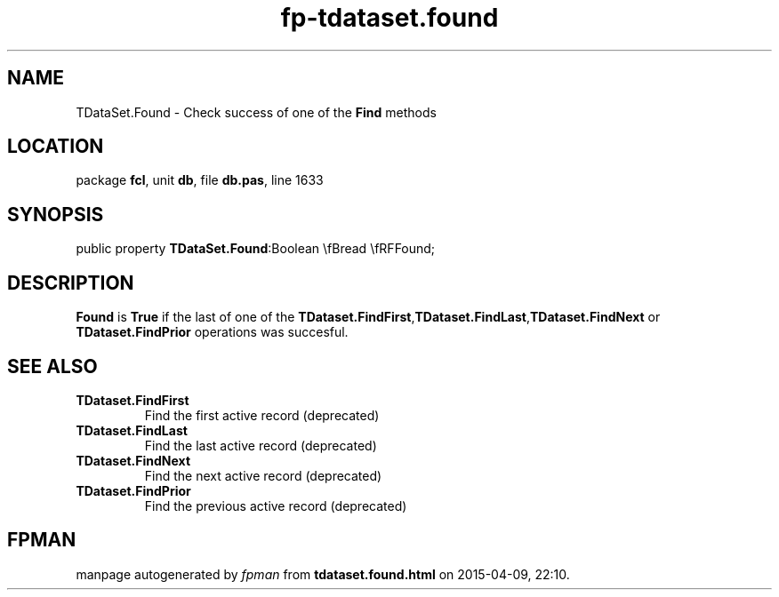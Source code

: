 .\" file autogenerated by fpman
.TH "fp-tdataset.found" 3 "2014-03-14" "fpman" "Free Pascal Programmer's Manual"
.SH NAME
TDataSet.Found - Check success of one of the \fBFind\fR methods
.SH LOCATION
package \fBfcl\fR, unit \fBdb\fR, file \fBdb.pas\fR, line 1633
.SH SYNOPSIS
public property  \fBTDataSet.Found\fR:Boolean \\fBread \\fRFFound;
.SH DESCRIPTION
\fBFound\fR is \fBTrue\fR if the last of one of the \fBTDataset.FindFirst\fR,\fBTDataset.FindLast\fR,\fBTDataset.FindNext\fR or \fBTDataset.FindPrior\fR operations was succesful.


.SH SEE ALSO
.TP
.B TDataset.FindFirst
Find the first active record (deprecated)
.TP
.B TDataset.FindLast
Find the last active record (deprecated)
.TP
.B TDataset.FindNext
Find the next active record (deprecated)
.TP
.B TDataset.FindPrior
Find the previous active record (deprecated)

.SH FPMAN
manpage autogenerated by \fIfpman\fR from \fBtdataset.found.html\fR on 2015-04-09, 22:10.


